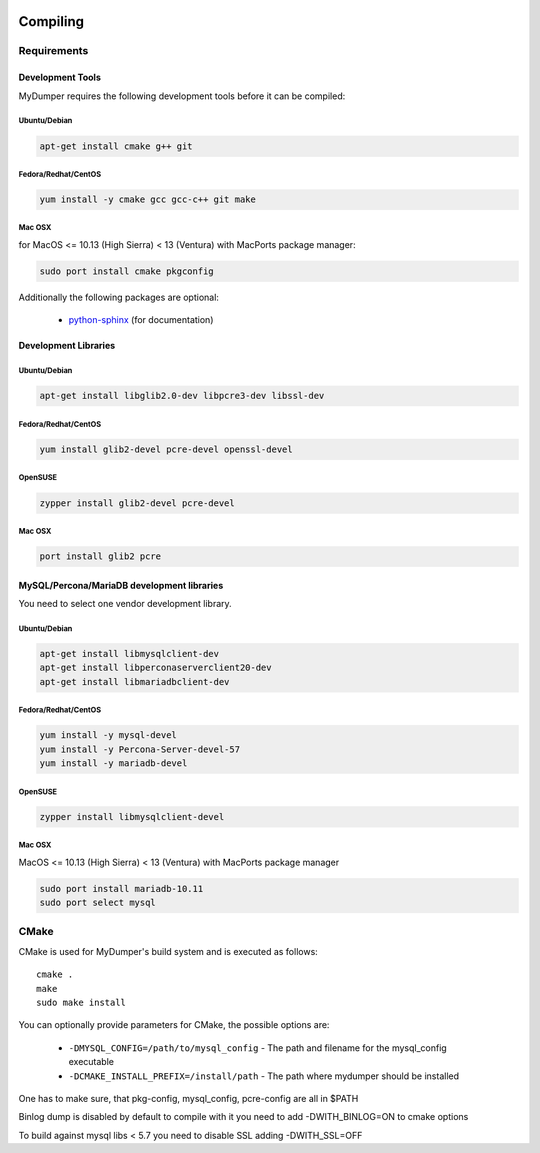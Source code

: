 .. image:: ../images/horizontal/color-dark.svg
  :width: 50%
  :alt: MyDumper's logo
  :class: only-dark

.. image:: ../images/horizontal/color-light.svg
  :width: 50%
  :alt: MyDumper's logo
  :class: only-light

Compiling
=========

Requirements
------------

Development Tools
^^^^^^^^^^^^^^^^^

MyDumper requires the following development tools before it can be compiled:

Ubuntu/Debian
~~~~~~~~~~~~~

.. code-block::  bash

  apt-get install cmake g++ git

Fedora/Redhat/CentOS
~~~~~~~~~~~~~~~~~~~~

.. code-block::  bash

  yum install -y cmake gcc gcc-c++ git make


Mac OSX
~~~~~~~

for MacOS <= 10.13 (High Sierra) < 13 (Ventura) with MacPorts package manager:

.. code-block::  bash

  sudo port install cmake pkgconfig



Additionally the following packages are optional:

 * `python-sphinx <https://www.sphinx-doc.org/>`_ (for documentation)

Development Libraries
^^^^^^^^^^^^^^^^^^^^^

Ubuntu/Debian
~~~~~~~~~~~~~

.. code-block::  bash

   apt-get install libglib2.0-dev libpcre3-dev libssl-dev

Fedora/Redhat/CentOS
~~~~~~~~~~~~~~~~~~~~

.. code-block:: bash

   yum install glib2-devel pcre-devel openssl-devel

OpenSUSE
~~~~~~~~

.. code-block:: bash

   zypper install glib2-devel pcre-devel

Mac OSX
~~~~~~~

.. code-block:: bash

   port install glib2 pcre

MySQL/Percona/MariaDB development libraries
^^^^^^^^^^^^^^^^^^^^^^^^^^^^^^^^^^^^^^^^^^^

You need to select one vendor development library.


Ubuntu/Debian
~~~~~~~~~~~~~

.. code-block::  bash

  apt-get install libmysqlclient-dev
  apt-get install libperconaserverclient20-dev
  apt-get install libmariadbclient-dev


Fedora/Redhat/CentOS
~~~~~~~~~~~~~~~~~~~~

.. code-block:: bash

  yum install -y mysql-devel
  yum install -y Percona-Server-devel-57
  yum install -y mariadb-devel

OpenSUSE
~~~~~~~~

.. code-block:: bash

  zypper install libmysqlclient-devel

Mac OSX
~~~~~~~

MacOS <= 10.13 (High Sierra) < 13 (Ventura) with MacPorts package manager


.. code-block:: bash

  sudo port install mariadb-10.11
  sudo port select mysql

CMake
-----

CMake is used for MyDumper's build system and is executed as follows::

  cmake .
  make
  sudo make install


You can optionally provide parameters for CMake, the possible options are:

 * ``-DMYSQL_CONFIG=/path/to/mysql_config`` - The path and filename for the mysql_config executable
 * ``-DCMAKE_INSTALL_PREFIX=/install/path`` - The path where mydumper should be installed

One has to make sure, that pkg-config, mysql_config, pcre-config are all in $PATH

Binlog dump is disabled by default to compile with it you need to add -DWITH_BINLOG=ON to cmake options

To build against mysql libs < 5.7 you need to disable SSL adding -DWITH_SSL=OFF
